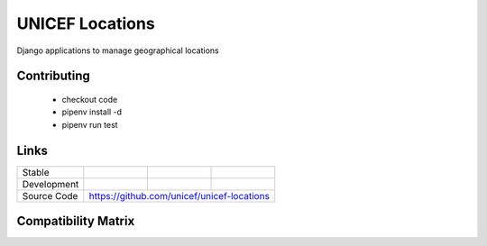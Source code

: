 UNICEF Locations
================

Django applications to manage geographical locations


Contributing
------------

    - checkout code
    - pipenv install -d
    - pipenv run test

Links
-----

+--------------------+----------------+--------------+--------------------+
| Stable             |                | |master-cov| |                    |
+--------------------+----------------+--------------+--------------------+
| Development        |                | |dev-cov|    |                    |
+--------------------+----------------+--------------+--------------------+
| Source Code        |https://github.com/unicef/unicef-locations          |
+--------------------+----------------+-----------------------------------+


.. |master-cov| image:: https://circleci.com/gh/unicef/unicef-locations/tree/master.svg?style=svg
                    :target: https://circleci.com/gh/unicef/unicef-locations/tree/master


.. |dev-cov| image:: https://circleci.com/gh/unicef/unicef-locations/tree/develop.svg?style=svg
                    :target: https://circleci.com/gh/unicef/unicef-locations/tree/develop


Compatibility Matrix
--------------------

.. image:: https://travis-matrix-badges.herokuapp.com/repos/unicef/unicef-locations/branches/develop


